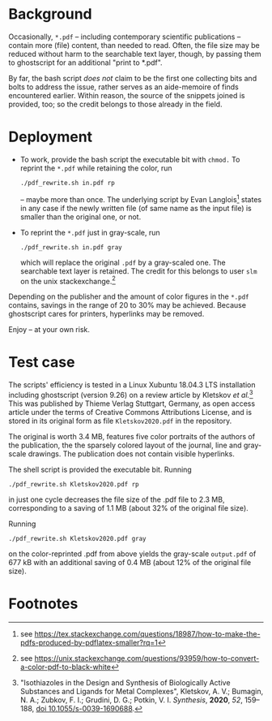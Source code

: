 
# name:   readme_pdf_rewriter.org
# author: nbehrnd@yahoo.com
# date:   2019-12-17 (YYYY-MM-DD)
# edit:   2019-12-19 (YYYY-MM-DD)

* Background

  Occasionally, =*.pdf= -- including contemporary scientific
  publications -- contain more (file) content, than needed to read.
  Often, the file size may be reduced without harm to the searchable
  text layer, though, by passing them to ghostscript for an additional
  "print to *.pdf".

  By far, the bash script /does not/ claim to be the first one
  collecting bits and bolts to address the issue, rather serves as an
  aide-memoire of finds encountered earlier.  Within reason, the
  source of the snippets joined is provided, too; so the credit
  belongs to those already in the field.

* Deployment

  + To work, provide the bash script the executable bit with =chmod.=
    To reprint the =*.pdf= while retaining the color, run
    #+BEGIN_SRC shell
      ./pdf_rewrite.sh in.pdf rp
     #+END_SRC
    -- maybe more than once.  The underlying script by Evan Langlois[fn:1]
    states in any case if the newly written file (of same name as the
    input file) is smaller than the original one, or not.

  + To reprint the =*.pdf= just in gray-scale, run
    #+BEGIN_SRC shell
      ./pdf_rewrite.sh in.pdf gray
    #+END_SRC
    which will replace the original =.pdf= by a gray-scaled one.  The
    searchable text layer is retained.  The credit for this belongs to
    user =slm= on the unix stackexchange.[fn:2]

  Depending on the publisher and the amount of color figures in the
  =*.pdf= contains, savings in the range of 20 to 30% may be achieved.
  Because ghostscript cares for printers, hyperlinks may be removed.

  Enjoy -- at your own risk.

* Test case

  The scripts' efficiency is tested in a Linux Xubuntu 18.04.3 LTS
  installation including ghostscript (version 9.26) on a review
  article by Kletskov /et al./[fn:3]  This was published by Thieme
  Verlag Stuttgart, Germany, as open access article under the terms of
  Creative Commons Attributions License, and is stored in its original
  form as file =Kletskov2020.pdf= in the repository.

  The original is worth 3.4 MB, features five color portraits of the
  authors of the publication, the the sparsely colored layout of the
  journal, line and gray-scale drawings.  The publication does not
  contain visible hyperlinks.

  The shell script is provided the executable bit.  Running
  #+BEGIN_SRC shell
    ./pdf_rewrite.sh Kletskov2020.pdf rp
  #+END_SRC
  in just one cycle decreases the file size of the .pdf file to
  2.3 MB, corresponding to a saving of 1.1 MB (about 32% of the
  original file size).

  Running
  #+BEGIN_SRC shell
    ./pdf_rewrite.sh Kletskov2020.pdf gray
  #+END_SRC
  on the color-reprinted .pdf from above yields the gray-scale
  =output.pdf= of 677 kB with an additional saving of 0.4 MB (about
  12% of the original file size).
* Footnotes

[fn:3] "Isothiazoles in the Design and Synthesis of Biologically
Active Substances and Ligands for Metal Complexes", Kletskov, A. V.;
Bumagin, N. A.; Zubkov, F. I.; Grudini, D. G.; Potkin,
V. I. /Synthesis/, *2020*, /52/, 159--188, [[https://www.thieme-connect.de/products/ejournals/abstract/10.1055/s-0039-1690688][doi 10.1055/s-0039-1690688]].

[fn:2] see https://unix.stackexchange.com/questions/93959/how-to-convert-a-color-pdf-to-black-white

[fn:1] see https://tex.stackexchange.com/questions/18987/how-to-make-the-pdfs-produced-by-pdflatex-smaller?rq=1
